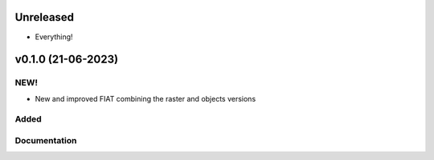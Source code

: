 Unreleased
==========

- Everything!

v0.1.0 (21-06-2023)
========================

NEW!
----
- New and improved FIAT combining the raster and objects versions

Added
-----

Documentation 
-------------